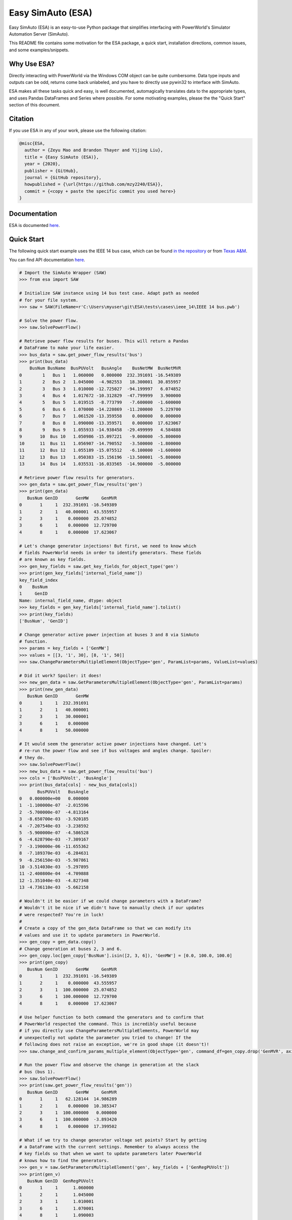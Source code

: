 Easy SimAuto (ESA)
==================

Easy SimAuto (ESA) is an easy-to-use Python package that simplifies
interfacing with PowerWorld's Simulator Automation Server (SimAuto).

This README file contains some motivation for the ESA package, a quick
start, installation directions, common issues, and some
examples/snippets.

Why Use ESA?
------------

Directly interacting with PowerWorld via the Windows COM object can be
quite cumbersome. Data type inputs and outputs can be odd, returns come
back unlabeled, and you have to directly use pywin32 to interface with
SimAuto.

ESA makes all these tasks quick and easy, is well documented,
automagically translates data to the appropriate types, and uses Pandas
DataFrames and Series where possible. For some motivating examples,
please the the "Quick Start" section of this document.

Citation
--------

If you use ESA in any of your work, please use the following citation:

.. code:: latex

   @misc{ESA,
     author = {Zeyu Mao and Brandon Thayer and Yijing Liu},
     title = {Easy SimAuto (ESA)},
     year = {2020},
     publisher = {GitHub},
     journal = {GitHub repository},
     howpublished = {\url{https://github.com/mzy2240/ESA}},
     commit = {<copy + paste the specific commit you used here>}
   }

Documentation
-------------

ESA is documented
`here <https://mzy2240.github.io/ESA/>`__.

Quick Start
-----------

The following quick start example uses the IEEE 14 bus case, which can
be found `in the
repository <https://github.com/mzy2240/ESA/tree/master/tests/cases/ieee_14>`__
or from `Texas
A&M <https://electricgrids.engr.tamu.edu/electric-grid-test-cases/ieee-14-bus-system/>`__.

You can find API documentation
`here <https://mzy2240.github.io/ESA/html/index.html>`__.

.. code:: python

   # Import the SimAuto Wrapper (SAW)
   >>> from esa import SAW

   # Initialize SAW instance using 14 bus test case. Adapt path as needed
   # for your file system.
   >>> saw = SAW(FileName=r'C:\Users\myuser\git\ESA\tests\cases\ieee_14\IEEE 14 bus.pwb')

   # Solve the power flow.
   >>> saw.SolvePowerFlow()

   # Retrieve power flow results for buses. This will return a Pandas 
   # DataFrame to make your life easier.
   >>> bus_data = saw.get_power_flow_results('bus')
   >>> print(bus_data)
       BusNum BusName  BusPUVolt   BusAngle    BusNetMW  BusNetMVR
   0        1   Bus 1   1.060000   0.000000  232.391691 -16.549389
   1        2   Bus 2   1.045000  -4.982553   18.300001  30.855957
   2        3   Bus 3   1.010000 -12.725027  -94.199997   6.074852
   3        4   Bus 4   1.017672 -10.312829  -47.799999   3.900000
   4        5   Bus 5   1.019515  -8.773799   -7.600000  -1.600000
   5        6   Bus 6   1.070000 -14.220869  -11.200000   5.229700
   6        7   Bus 7   1.061520 -13.359558    0.000000   0.000000
   7        8   Bus 8   1.090000 -13.359571    0.000000  17.623067
   8        9   Bus 9   1.055933 -14.938458  -29.499999   4.584888
   9       10  Bus 10   1.050986 -15.097221   -9.000000  -5.800000
   10      11  Bus 11   1.056907 -14.790552   -3.500000  -1.800000
   11      12  Bus 12   1.055189 -15.075512   -6.100000  -1.600000
   12      13  Bus 13   1.050383 -15.156196  -13.500001  -5.800000
   13      14  Bus 14   1.035531 -16.033565  -14.900000  -5.000000

   # Retrieve power flow results for generators.
   >>> gen_data = saw.get_power_flow_results('gen')
   >>> print(gen_data)
      BusNum GenID       GenMW     GenMVR
   0       1     1  232.391691 -16.549389
   1       2     1   40.000001  43.555957
   2       3     1    0.000000  25.074852
   3       6     1    0.000000  12.729700
   4       8     1    0.000000  17.623067

   # Let's change generator injections! But first, we need to know which 
   # fields PowerWorld needs in order to identify generators. These fields
   # are known as key fields.
   >>> gen_key_fields = saw.get_key_fields_for_object_type('gen')
   >>> print(gen_key_fields['internal_field_name'])
   key_field_index
   0    BusNum
   1     GenID
   Name: internal_field_name, dtype: object
   >>> key_fields = gen_key_fields['internal_field_name'].tolist()
   >>> print(key_fields)
   ['BusNum', 'GenID']

   # Change generator active power injection at buses 3 and 8 via SimAuto
   # function.
   >>> params = key_fields + ['GenMW']
   >>> values = [[3, '1', 30], [8, '1', 50]]
   >>> saw.ChangeParametersMultipleElement(ObjectType='gen', ParamList=params, ValueList=values)

   # Did it work? Spoiler: it does!
   >>> new_gen_data = saw.GetParametersMultipleElement(ObjectType='gen', ParamList=params)
   >>> print(new_gen_data)
      BusNum GenID       GenMW
   0       1     1  232.391691
   1       2     1   40.000001
   2       3     1   30.000001
   3       6     1    0.000000
   4       8     1   50.000000

   # It would seem the generator active power injections have changed. Let's 
   # re-run the power flow and see if bus voltages and angles change. Spoiler:
   # they do.
   >>> saw.SolvePowerFlow()
   >>> new_bus_data = saw.get_power_flow_results('bus')
   >>> cols = ['BusPUVolt', 'BusAngle']
   >>> print(bus_data[cols] - new_bus_data[cols])
          BusPUVolt   BusAngle
   0   0.000000e+00   0.000000
   1  -1.100000e-07  -2.015596
   2  -5.700000e-07  -4.813164
   3  -8.650700e-03  -3.920185
   4  -7.207540e-03  -3.238592
   5  -5.900000e-07  -4.586528
   6  -4.628790e-03  -7.309167
   7  -3.190000e-06 -11.655362
   8  -7.189370e-03  -6.284631
   9  -6.256150e-03  -5.987861
   10 -3.514030e-03  -5.297895
   11 -2.400800e-04  -4.709888
   12 -1.351040e-03  -4.827348
   13 -4.736110e-03  -5.662158

   # Wouldn't it be easier if we could change parameters with a DataFrame?
   # Wouldn't it be nice if we didn't have to manually check if our updates
   # were respected? You're in luck!
   #
   # Create a copy of the gen_data DataFrame so that we can modify its 
   # values and use it to update parameters in PowerWorld.
   >>> gen_copy = gen_data.copy()
   # Change generation at buses 2, 3 and 6.
   >>> gen_copy.loc[gen_copy['BusNum'].isin([2, 3, 6]), 'GenMW'] = [0.0, 100.0, 100.0]
   >>> print(gen_copy)
      BusNum GenID       GenMW     GenMVR
   0       1     1  232.391691 -16.549389
   1       2     1    0.000000  43.555957
   2       3     1  100.000000  25.074852
   3       6     1  100.000000  12.729700
   4       8     1    0.000000  17.623067

   # Use helper function to both command the generators and to confirm that
   # PowerWorld respected the command. This is incredibly useful because
   # if you directly use ChangeParametersMultipleElements, PowerWorld may
   # unexpectedly not update the parameter you tried to change! If the 
   # following does not raise an exception, we're in good shape (it doesn't)!
   >>> saw.change_and_confirm_params_multiple_element(ObjectType='gen', command_df=gen_copy.drop('GenMVR', axis=1))

   # Run the power flow and observe the change in generation at the slack
   # bus (bus 1).
   >>> saw.SolvePowerFlow()
   >>> print(saw.get_power_flow_results('gen'))
      BusNum GenID       GenMW     GenMVR
   0       1     1   62.128144  14.986289
   1       2     1    0.000000  10.385347
   2       3     1  100.000000   0.000000
   3       6     1  100.000000  -3.893420
   4       8     1    0.000000  17.399502

   # What if we try to change generator voltage set points? Start by getting
   # a DataFrame with the current settings. Remember to always access the
   # key fields so that when we want to update parameters later PowerWorld
   # knows how to find the generators.
   >>> gen_v = saw.GetParametersMultipleElement('gen', key_fields + ['GenRegPUVolt'])
   >>> print(gen_v)
      BusNum GenID  GenRegPUVolt
   0       1     1      1.060000
   1       2     1      1.045000
   2       3     1      1.010001
   3       6     1      1.070001
   4       8     1      1.090003
   >>> gen_v['GenRegPUVolt'] = 1.0
   >>> print(gen_v)
      BusNum GenID  GenRegPUVolt
   0       1     1           1.0
   1       2     1           1.0
   2       3     1           1.0
   3       6     1           1.0
   4       8     1           1.0
   >>> saw.change_and_confirm_params_multiple_element('gen', gen_v)
   Traceback (most recent call last):
     File "<stdin>", line 1, in <module>
     File "C:\Users\blthayer\git\gym-powerworld\venv\lib\site-packages\esa\saw.py", line 201, in change_and_confirm_params_multiple_element
       raise CommandNotRespectedError(m)
   esa.saw.CommandNotRespectedError: After calling ChangeParametersMultipleElement, not all parameters were actually changed within PowerWorld. Try again with a different parameter (e.g. use GenVoltSet instead of GenRegPUVolt).

   # So, PowerWorld didn't respect that command, but we've been saved from
   # future confusion by the helper function.

   # Let's call the LoadState SimAuto function.
   >>> saw.LoadState()
   Traceback (most recent call last):
     File "<stdin>", line 1, in <module>
     File "C:\Users\blthayer\git\gym-powerworld\venv\lib\site-packages\esa\saw.py", line 635, in LoadState
       raise NotImplementedError(NIE_MSG)
   NotImplementedError: This method is either not complete or untested. We appreciate contributions, so if you would like to complete and test this method, please read contributing.md. If there is commented out code, you can uncomment it and re-install esa from source at your own risk.

   # This behavior is expected - if we have not implemented/tested a SimAuto
   # function, it will raise a NotImplementedError.

   # Finally, make sure to clean up after yourself so you don't have COM
   # objects hanging around.
   saw.exit()

Pre-requisites
--------------

-  Microsoft Windows 10 Operating System (PowerWorld is Windows only).
-  PowerWorld Simulator with SimAuto add-on installed.
-  `Git Large File Storage (LFS) <https://git-lfs.github.com/>`__
   (**OPTIONAL**: required to download case files and run tests). After
   installing Git LFS, simply change directories to this repository, and
   run ``git lfs install``. You will likely need to run a ``git pull``
   or ``git lfs pull`` after installing and setting up Git LFS. After
   initial setup, you shouldn't need to do anything else with Git LFS.
-  Python >=3.5.

Notes on Python versions
~~~~~~~~~~~~~~~~~~~~~~~~

The authors of ESA have tested with Python 3.5, 3.6, 3.7, and 3.8. Many
users may find it easiest to use Anaconda, but this is not recommended
for users familiar with using Pip and/or virtual environments directly
(or via PyCharm), as Anaconda provides an unnecessarily bloated
installation.

Important Notes for PyCharm + Python 3.8
^^^^^^^^^^^^^^^^^^^^^^^^^^^^^^^^^^^^^^^^

If you use PyCharm to automatically create virtual environments for you,
there's a little extra work to do to get everything working for Python
3.8. Start up a terminal *inside* PyCharm (click on the ``Terminal``
button which defaults to the lower left area). In the terminal, run:
``python -m pip install -U --force-reinstall pip``. Note you may need to
run this command twice - mine failed the first time.

Installation
------------

This section covers installation via Pip, installation from source, and
some **important** post installation steps that **must** be taken.

Installation with Pip (easiest)
~~~~~~~~~~~~~~~~~~~~~~~~~~~~~~~

Use the Python package manager `pip <https://pip.pypa.io/en/stable/>`__
to install ESA:

.. code:: bash

   pip install esa

Installation from Source
~~~~~~~~~~~~~~~~~~~~~~~~

If you want to make modifications to ESA for your own purposes, you'll
likely want to clone the Git repository and install from source.
Fortunately, this is quite easy. The following directions will assume
that your project is at ``C:\Users\myuser\git\myproject`` and that your
virtual environment is at ``C:\Users\myuser\git\myproject\venv``. If
you're new to virtual environments, Python provides a nice
`tutorial <https://docs.python.org/3/tutorial/venv.html>`__.

Start by cloning ESA into ``C:\Users\myuser\git\ESA``. This can be
accomplished in a variety of ways, but perhaps the simplest is by using
Git Bash:

::

   cd ~/git
   git clone https://github.com/mzy2240/ESA.git

After the cloning has completed, close Git Bash and open up a command
prompt. Run the following:

.. code:: cmd

   cd C:\Users\myuser\git\myproject
   venv\Scripts\activate.bat

Your prompt should change to be prefixed by ``(venv)`` indicating that
your virtual environment has been activated. Now, perform the following:

.. code:: cmd

   cd ../ESA
   python setup.py install

Post-Installation (optional)
~~~~~~~~~~~~~~~~~~~~~~~~~~~~

You need to run a post-installation script related to a pre-requisite
Python package, `pywin32 <https://github.com/mhammond/pywin32>`__. As
per pywin32's directions, you'll need to run the following with an
**elevated** (administrator) command prompt after navigating to your
virtual environment's directory:

.. code:: cmd

   Scripts\activate.bat
   python Scripts/pywin32_postinstall.py -install

(this ``Scripts`` directory can be found within your virtual environment
where your Python packages are installed. If you followed along in the
"Installation from Source" example, this ``Scripts`` directory would be
found at ``C:\Users\myuser\git\myproject\venv``.)

License
-------

`MIT <https://choosealicense.com/licenses/mit/>`__

Contributing
------------

We welcome contributions! Please read out ``contributing.md``.

Common Issues
-------------

This section will describes some (maybe) common issues and their
solutions.

Installation/Virtual Environment Issues
~~~~~~~~~~~~~~~~~~~~~~~~~~~~~~~~~~~~~~~

If you have issues installing ESA and/or its dependencies, you may need
to do some manual work installing pre-requisites in your virtual
environment. Hopefully following these simple directions will help fix
most issues.

1. Start fresh! Completely remove your virtual environment and recreate
   it. `PyCharm makes this pretty
   easy <https://www.jetbrains.com/help/pycharm/creating-virtual-environment.html>`__,
   or you can do so manually using `Python's
   guide <https://docs.python.org/3/tutorial/venv.html>`__. The
   remaining directions will assume you're typing commands into your
   **activated** virtual envrionment.
2. Reinstall pip:
   ``python -m pip install --upgrade --force-reinstall pip``. We're
   intentionally using ``python -m pip`` instead of just ``pip`` to
   avoid possible path issues. Note that you might need to run this
   command twice (the first may fail for some unknown reason).
3. Check out ESA's
   `setup.py <https://github.com/mzy2240/ESA/blob/master/setup.py>`__
   file and look for ``install_requires``. It'll look something like
   ``['pandas', 'numpy', 'pywin32', 'pypiwin32']``.
4. Using what we found under ``install_requires``, install ESA's
   dependencies manually. To avoid dependencies on a compiler, we'll get
   binary distributions only:
   ``python -m pip install --upgrade --only-binary :all: pandas numpy pywin32 pypiwin32``

   -  If this command fails, you may need to pick and choose which
      dependencies you grab binary distributions for, and which you get
      other types of distributions for. Here's the `Python
      documentation <https://pip.pypa.io/en/stable/reference/pip_install/>`__.
      If we only want to get binary distributions for ``pandas`` and
      ``numpy``, we'd modify the previous command to instead read like
      so:
      ``python -m pip install --upgrade --only-binary pandas,numpy pandas numpy pywin32 pypiwin32``

5. After you've installed ESA's dependencies, it's time to install ESA:
   ``python -m pip install esa``

Errors/Issues Initializing a SAW Instance
~~~~~~~~~~~~~~~~~~~~~~~~~~~~~~~~~~~~~~~~~

This section will cover some common issues when attempting to initialize
a SAW instance. The first thing to check is that your arguments are
correct - you can find the documentation
`here <file:///C:/Users/brand/git/ESA/docs/html/esa.html#esa.saw.SAW>`__.

esa.saw.PowerWorldError: OpenCase: Errors have occurred
^^^^^^^^^^^^^^^^^^^^^^^^^^^^^^^^^^^^^^^^^^^^^^^^^^^^^^^

You may see an error stack trace that looks something like the
following:

.. code:: python

   Traceback (most recent call last):
     File "<input>", line 1, in <module>
     File "C:\Users\brand\git\ESA\esa\saw.py", line 111, in __init__
       self.OpenCase(FileName=FileName)
     File "C:\Users\brand\git\ESA\esa\saw.py", line 680, in OpenCase
       return self._call_simauto('OpenCase', self.pwb_file_path)
     File "C:\Users\brand\git\ESA\esa\saw.py", line 1101, in _call_simauto
       raise PowerWorldError(output[0])
   esa.saw.PowerWorldError: OpenCase: Errors have occurred

Often, this is due to a bad path specification. Ensure you're providing
a **full** file path, including the file extension (.pwb), and that the
file exists at the exact path you specified.

TypeError: This COM object can not automate the makepy process - please run makepy manually for this object
^^^^^^^^^^^^^^^^^^^^^^^^^^^^^^^^^^^^^^^^^^^^^^^^^^^^^^^^^^^^^^^^^^^^^^^^^^^^^^^^^^^^^^^^^^^^^^^^^^^^^^^^^^^

If you see an error like the above, try initializing your SAW object
again but set ``early_bind=False``. While we're unsure of the root cause
of this issue, it seems to be related to the fact that
``early_bind=True`` preemptively creates some Python files related to
the SimAuto COM API.

AttributeError: module 'win32com.gen_py.C99F1760-277E-11D5-A106-00C04F469176x0x20x0' has no attribute 'CLSIDToClassMap'
^^^^^^^^^^^^^^^^^^^^^^^^^^^^^^^^^^^^^^^^^^^^^^^^^^^^^^^^^^^^^^^^^^^^^^^^^^^^^^^^^^^^^^^^^^^^^^^^^^^^^^^^^^^^^^^^^^^^^^^

If you see an error like that listed above, it's possible the pywin32
cache has been somehow corrupted. Simply delete the following directory
(the default):
``C:\Users\<your user directory>\AppData\Local\Temp\gen_py``

Examples and Snippets
---------------------

Add Lines to Model
~~~~~~~~~~~~~~~~~~

This example shows how to add transmission lines to a model. You can
find the case and .csv file referenced in the ``tests`` directory. This
example will assume you execute this code within the repository at the
top level (this level).

.. code:: python

   from esa import SAW
   import pandas as pd
   import os

   # File with lines to add.
   line_df = pd.read_csv(os.path.join('tests', 'data', 'CandidateLines.csv'))

   # Fire up a SAW object. Ensure CreateIfNotFound is True so that we can
   # use ChangeParametersMultipleElement to create new objects.
   this_dir = os.path.dirname(os.path.abspath(__file__))
   saw = SAW(FileName=os.path.join(this_dir, 'tests', 'cases', 'tx2000',
                                   'tx2000_base.PWB'),
             CreateIfNotFound=True, early_bind=True)

   # Rename columns to match PowerWorld variables.
   line_df.rename(
       # TODO: Will need to update this renaming once
       #   https://github.com/mzy2240/ESA/issues/1#issue-525219427
       #   is addressed.
       columns={
           'From Number': 'BusNum',
           'To Number': 'BusNum:1',
           'Ckt': 'LineCircuit',
           'R': 'LineR',
           'X': 'LineX',
           'B': 'LineC',
           'Lim MVA A': 'LineAMVA'
       },
       inplace=True)

   # We're required to set other limits too.
   line_df['LineAMVA:1'] = 0.0
   line_df['LineAMVA:2'] = 0.0

   # Move into edit mode so we can add lines.
   saw.RunScriptCommand("EnterMode(EDIT);")

   # Create the lines.
   saw.change_and_confirm_params_multiple_element(
       ObjectType='branch', command_df=line_df)

   # Close the object so we don't get COM objects hanging around.
   saw.exit()

From Grid Model to Graph
~~~~~~~~~~~~~~~~~~~~~~~~

This example shows how to easily transform a grid model into a graph
supported by NetworkX. NetworkX is a popular Python package for
analyzing graph structure, building network models and designing new
network algorithms.

.. code:: python

   from esa import SAW
   import pandas as pd
   import os

   # Load the case
   this_dir = os.path.dirname(os.path.abspath(__file__))
   saw = SAW(FileName=os.path.join(this_dir, 'tests', 'cases', 'tx2000',
                                   'tx2000_base.PWB'),
             early_bind=True)

   # Get the branch information in the dataframe format.
   params = saw.get_key_field_list('branch')
   Branch = saw.GetParametersMultipleElement(ObjectType='branch', ParamList=params)

   # Create the graph from the branch dataframe. That's it!
   # Use Graph instead of MultiGraph if there is no parallel line in your case.
   import networkx as nx
   g = nx.from_pandas_edgelist(Branch, "BusNum", "BusNum:1",create_using=nx.MultiGraph)

   # Close the object so we don't get COM objects hanging around.
   saw.exit()
